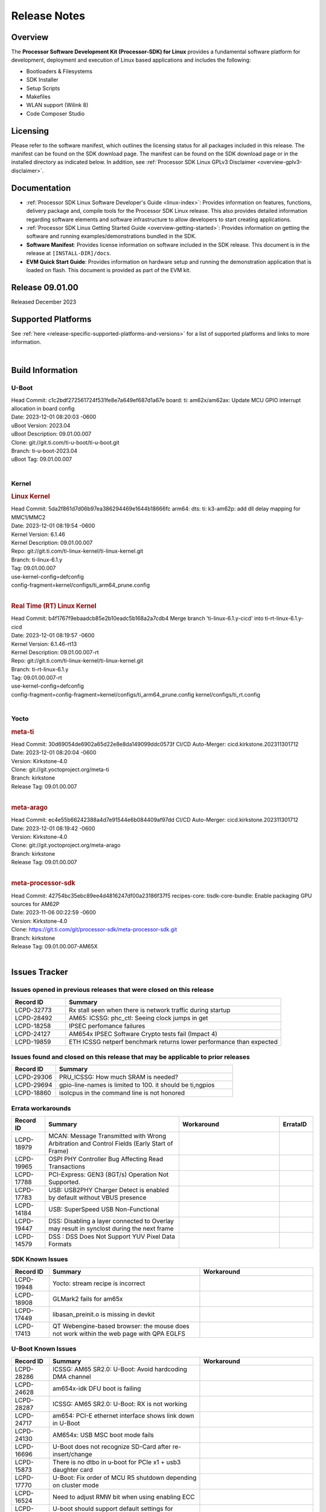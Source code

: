 .. _release-specific-release-notes:

************************************
Release Notes
************************************
.. http://processors.wiki.ti.com/index.php/Processor_SDK_Linux_Release_Notes

Overview
========

The **Processor Software Development Kit (Processor-SDK) for Linux**
provides a fundamental software platform for development, deployment and
execution of Linux based applications and includes the following:

-  Bootloaders & Filesystems
-  SDK Installer
-  Setup Scripts
-  Makefiles
-  WLAN support (Wilink 8)
-  Code Composer Studio

Licensing
=========

Please refer to the software manifest, which outlines the licensing
status for all packages included in this release. The manifest can be
found on the SDK download page. The manifest can be found on the SDK
download page or in the installed directory as indicated below. In
addition, see :ref:`Processor SDK Linux GPLv3 Disclaimer <overview-gplv3-disclaimer>`.

Documentation
===============
-  :ref:`Processor SDK Linux Software Developer's Guide <linux-index>`: Provides information on features, functions, delivery package and,
   compile tools for the Processor SDK Linux release. This also provides
   detailed information regarding software elements and software
   infrastructure to allow developers to start creating applications.
-  :ref:`Processor SDK Linux Getting Started Guide <overview-getting-started>`: Provides information on getting the software and running
   examples/demonstrations bundled in the SDK.
-  **Software Manifest**: Provides license information on software
   included in the SDK release. This document is in the release at
   ``[INSTALL-DIR]/docs``.
-  **EVM Quick Start Guide**: Provides information on hardware setup and
   running the demonstration application that is loaded on flash. This
   document is provided as part of the EVM kit.

Release 09.01.00
==================

Released December 2023

Supported Platforms
=====================================
See :ref:`here <release-specific-supported-platforms-and-versions>` for a list of supported platforms and links to more information.

|

.. _release-specific-sdk-components-versions:

Build Information
=====================================

U-Boot
-------------------------
| Head Commit: c1c2bdf272561724f531fe8e7a649ef687d1a67e board: ti: am62x/am62ax: Update MCU GPIO interrupt allocation in board config
| Date: 2023-12-01 08:20:03 -0600
| uBoot Version: 2023.04
| uBoot Description: 09.01.00.007
| Clone: git://git.ti.com/ti-u-boot/ti-u-boot.git
| Branch: ti-u-boot-2023.04
| uBoot Tag: 09.01.00.007
|


Kernel
-------------------------
.. rubric:: Linux Kernel
   :name: linux-kernel

| Head Commit: 5da2f861d7d06b97ea386294469e1644b18666fc arm64: dts: ti: k3-am62p: add dll delay mapping for MMC1/MMC2
| Date: 2023-12-01 08:19:54 -0600
| Kernel Version: 6.1.46
| Kernel Description: 09.01.00.007

| Repo: git://git.ti.com/ti-linux-kernel/ti-linux-kernel.git
| Branch: ti-linux-6.1.y
| Tag: 09.01.00.007
| use-kernel-config=defconfig
| config-fragment=kernel/configs/ti_arm64_prune.config
|


.. rubric:: Real Time (RT) Linux Kernel
   :name: real-time-rt-linux-kernel

| Head Commit: b4f1767f9ebaadcb85e2b10eadc5b168a2a7cdb4 Merge branch 'ti-linux-6.1.y-cicd' into ti-rt-linux-6.1.y-cicd
| Date: 2023-12-01 08:19:57 -0600
| Kernel Version: 6.1.46-rt13
| Kernel Description: 09.01.00.007-rt

| Repo: git://git.ti.com/ti-linux-kernel/ti-linux-kernel.git
| Branch: ti-rt-linux-6.1.y
| Tag: 09.01.00.007-rt
| use-kernel-config=defconfig
| config-fragment=config-fragment=kernel/configs/ti_arm64_prune.config kernel/configs/ti_rt.config
|


Yocto
------------------------
.. rubric:: meta-ti
   :name: meta-ti

| Head Commit: 30d69054de6902a65d22e8e8da149099ddc0573f CI/CD Auto-Merger: cicd.kirkstone.202311301712
| Date: 2023-12-01 08:20:04 -0600
| Version: Kirkstone-4.0
| Clone: git://git.yoctoproject.org/meta-ti
| Branch: kirkstone
| Release Tag: 09.01.00.007
|

.. rubric:: meta-arago
   :name: meta-arago

| Head Commit: ec4e55b66242388a4d7e91544e6b084409af97dd CI/CD Auto-Merger: cicd.kirkstone.202311301712
| Date: 2023-12-01 08:19:42 -0600
| Version: Kirkstone-4.0
| Clone: git://git.yoctoproject.org/meta-arago
| Branch: kirkstone
| Release Tag: 09.01.00.007
|


.. rubric:: meta-processor-sdk

| Head Commit: 42754bc35ebc89ee4d4816247df00a23186f37f5 recipes-core: tisdk-core-bundle: Enable packaging GPU sources for AM62P
| Date: 2023-11-06 00:22:59 -0600
| Version: Kirkstone-4.0
| Clone:  https://git.ti.com/git/processor-sdk/meta-processor-sdk.git
| Branch: kirkstone
| Release Tag: 09.01.00.007-AM65X
|



Issues Tracker
=====================================
..
   project = LCPD AND platform in (am654x-evm, am654x-hsevm) AND
      issuetype = Bug AND
      status = Closed AND
      resolution = Done AND
      component in (
         "Audio & Display",
         Baseport,
         Connectivity,
         IPC,
         "Power & Thermal",
         Graphics,
         Multimedia,
         Wireless,
         "System Integration",
         Security) AND
      closedDate > 2021-12-10 AND
      createdDate <= 2021-12-10 AND
      (Labels not in (LCPD_K3.14_MAINT, MAINTENANCE) OR labels is EMPTY) AND
      OS in (Linux, RT-linux)
      ORDER BY priority DESC

Issues opened in previous releases that were closed on this release
-------------------------------------------------------------------

.. csv-table::
   :header: "Record ID", "Summary"
   :widths: 20, 80

   "LCPD-32773","Rx stall seen when there is network traffic during startup"
   "LCPD-28492","AM65: ICSSG: phc_ctl: Seeing clock jumps in get"
   "LCPD-18258","IPSEC perfomance failures"
   "LCPD-24127","AM654x IPSEC Software Crypto tests fail (Impact 4)"
   "LCPD-19859","ETH ICSSG netperf benchmark returns lower performance than expected"

..
   project = LCPD AND platform in (am654x-evm, am654x-hsevm) AND
       issuetype = Bug AND
       status = Closed AND
       resolution = Done AND
       component in (
          "Audio & Display",
          Baseport,
          Connectivity,
          IPC,
          "Power & Thermal",
          "System Integration",
          Wireless,
          Graphics,
          Multimedia,
          Security) AND
       closedDate > 2021-12-10 AND
       createdDate > 2021-12-10 AND
       (Labels not in (LCPD_K3.14_MAINT, MAINTENANCE) OR labels is EMPTY) AND
       OS in (Linux, RT-linux) AND
       fixversion not in (Upstream)
       ORDER BY priority DESC

Issues found and closed on this release that may be applicable to prior releases
--------------------------------------------------------------------------------

.. csv-table::
   :header: "Record ID", "Summary"
   :widths: 20, 80

    "LCPD-29306","PRU_ICSSG: How much SRAM is needed?"
    "LCPD-29694","gpio-line-names is limited to 100. it should be ti,ngpios"
    "LCPD-18860","isolcpus in the command line is not honored"

..
    project = LCPD AND
       platform in (am654x-evm, am654x-hsevm) AND
       ErrataID is not EMPTY AND
       status = Closed AND
       resolution not in (Duplicate, Rejected)
       ORDER BY priority DESC


Errata workarounds
------------------

.. csv-table::
   :header: "Record ID", "Summary", "Workaround", "ErrataID"
   :widths: 20, 80, 60, 20

    "LCPD-18979","MCAN: Message Transmitted with Wrong Arbitration and Control Fields (Early Start of Frame)"
    "LCPD-19965","OSPI PHY Controller Bug Affecting Read Transactions"
    "LCPD-17788","PCI-Express: GEN3 (8GT/s) Operation Not Supported."
    "LCPD-17783","USB: USB2PHY Charger Detect is enabled by default without VBUS presence"
    "LCPD-14184","USB:  SuperSpeed USB Non-Functional"
    "LCPD-19447","DSS: Disabling a layer connected to Overlay may result in synclost during the next frame"
    "LCPD-14579","DSS : DSS Does Not Support YUV Pixel Data Formats"

..
    project = LCPD AND
       platform in (am654x-evm, am654x-hsevm) AND
       issuetype = Bug AND
       (status not in (Closed, "In Build") OR status = Closed AND
       resolution in ("Known Issue : HW Limitation", "Known Issue : Other")) AND
       component in ("System Integration", Graphics, Wireless, Security, Multimedia) AND
       (labels not in (LCPD_K3.14_MAINT, MAINTENANCE, DO_NOT_RELEASE_NOTE) OR labels is EMPTY) AND
       (affectedVersion <= 08.02.00  AND
       affectedVersion > Upstream OR affectedVersion < Upstream OR affectedVersion is EMPTY)
       ORDER BY key DESC, priority DESC, component ASC

.. _release-specific-known-issues:

SDK Known Issues
----------------

.. csv-table::
   :header: "Record ID", "Summary", "Workaround"
   :widths: 20, 80, 60

    LCPD-19948,Yocto: stream recipe is incorrect,
    LCPD-18908,GLMark2 fails for am65x,
    LCPD-17449,libasan_preinit.o is missing in devkit,
    LCPD-17413,QT Webengine-based browser: the mouse does not work within the web page with QPA EGLFS,

..
    project = LCPD AND
       platform in (am654x-evm, am654x-hsevm) AND
       issuetype = Bug AND
       (status not in (Closed, "In Build") OR status = Closed AND
       resolution in ("Known Issue : HW Limitation", "Known Issue : Other")) AND
       component in ("Power & Thermal", Baseport, "Audio & Display", Connectivity, IPC) AND
       (labels not in (LCPD_K3.14_MAINT, upstream, MAINTENANCE) OR labels is EMPTY) AND
       (summary ~ u-boot OR Subcomponent in (u-boot, UBOOT, Uboot)) AND
       (affectedVersion <= 08.02.00 AND
       affectedVersion > Upstream OR affectedVersion < Upstream OR affectedVersion is EMPTY)
       ORDER BY priority DESC, component ASC, key DESC

U-Boot Known Issues
-------------------

.. csv-table::
   :header: "Record ID", "Summary", "Workaround"
   :widths: 20, 80, 60

    "LCPD-28286","ICSSG: AM65 SR2.0: U-Boot: Avoid hardcoding DMA channel"
    "LCPD-24628","am654x-idk DFU boot is failing"
    "LCPD-28287","ICSSG: AM65 SR2.0: U-Boot: RX is not working"
    "LCPD-24717","am654: PCI-E ethernet interface shows link down in U-Boot"
    "LCPD-24130","AM654x: USB MSC boot mode fails"
    "LCPD-16696","U-Boot does not recognize SD-Card after re-insert/change"
    "LCPD-15873","There is no dtbo in u-boot for PCIe x1 + usb3 daughter card"
    "LCPD-17770","U-Boot: Fix order of MCU R5 shutdown depending on cluster mode"
    "LCPD-16524","Need to adjust RMW bit when using enabling ECC"
    "LCPD-14843","U-boot should support  default settings for netboot "

..
   project = LCPD AND
       platform in (am654x-evm, am654x-hsevm) AND
       issuetype = Bug AND
       (status not in (Closed, "In Build") OR status = Closed AND
       resolution in ("Known Issue : HW Limitation", "Known Issue : Other")) AND
       component in ("Audio & Display", Baseport, Connectivity, IPC, "Power & Thermal") AND
       (affectedVersion <= 08.02.00  AND
       affectedVersion > Upstream OR affectedVersion < Upstream OR affectedVersion is EMPTY) AND
       (labels not in (LCPD_K3.14_MAINT, upstream, MAINTENANCE, DO_NOT_RELEASE_NOTE) OR labels is EMPTY) AND
       summary !~ u-boot AND
       (Subcomponent not in (u-boot, UBOOT, Uboot) OR Subcomponent is EMPTY) AND
       OS = Linux
       ORDER BY priority DESC, component DESC, key DESC

.. _release-specific-linux-kernel-known-issues:

Linux Kernel Known Issues
---------------------------

.. csv-table::
   :header: "Record ID", "Summary", "Workaround"
   :widths: 20, 80, 60

    LCPD-18979,MCAN: Message Transmitted with Wrong Arbitration and Control Fields (Early Start of Frame)
    LCPD-17449,libasan_preinit.o is missing in devkit
    LCPD-17471,device hang when restarting crashed R5F
    LCPD-29397,AM65x Linux SDK lists unsupported industrial protocols
    LCPD-25314,ICSSG: Timestamp for back-to-back with IPG < 100us not received
    LCPD-29446,Linux SDK docs should explicitly state what peripherals are supported
    LCPD-13653,am65x-evm could not boot from MMC/SD when MMC/SD is backup boot mode
    LCPD-19948,Yocto: stream recipe is incorrect
    LCPD-14254,meta-ti: Need a recipe update to pick up the new AM65x PRU Ethernet firmwares
    LCPD-13817,Qt5 Webengine-based broswer does not work on AM654x with pagesize = 64k
    LCPD-13816,Chromium-wayland broswer does not work on AM654x with page size = 64k
    LCPD-24456,Move IPC validation source from github to git.ti.com
    LCPD-22931,RemoteProc documentation missing
    LCPD-16534,remoteproc/k3-r5f: PDK IPC echo_test image fails to do IPC in remoteproc mode on second run
    LCPD-18908,GLMark2 fails for am65x
    LCPD-17413,QT Webengine-based browser: the mouse does not work within the web page with QPA EGLFS
    LCPD-17412,QT5 Webengine-based browser crashing with any resize operation
    LCPD-29588,CPSW documentation: Time Sync Router no longer firewalled
    LCPD-28436,AM65x Uboot PRUETH is broken
    LCPD-24537,am654x-idk nslookup times out when all netwokring interfaces are active
    LCPD-24288,am64xx-evm NCM/ACM network performance test crashes with RT images
    LCPD-22905,UDMA: TR15 hangs if ICNT0 is less than 64 bytes
    LCPD-22892,icssg: due to FW bug both interfaces has to be loaded always
    LCPD-22772,PRU_ICSSG: 100Mbit/s MII is not supported when the PRU_ICSSG is operating at frequencies < 250MHz
    LCPD-22324,ICSSG port does not drop packets with SA matching interface MAC
    LCPD-19923,[AM65x] Linux reboot command fails
    LCPD-19861,ICSSG: Unregistered multicast MAC packets are still visible in non-promiscuous mode
    LCPD-19580,am654- unable to select a mode (sdhci?)
    LCPD-18788,Uboot: Could not bring up PCIe interface
    LCPD-18665,Am65x Pg2: Board cannot do soft reboot when booting from SD card
    LCPD-18289,pcie-usb tests sometimes fail
    LCPD-18228,PCI PM runtime suspend is not increasing
    LCPD-17800,CPSW: Master/Slave resolution failed message seen at console
    LCPD-16406,Seeing "e1000#0: ERROR: Hardware Initialization Failed" sometimes when do dhcp via pcie-eth
    LCPD-15540,uvc-gadget results in segmentation fault
    LCPD-14183,am654x-idk failed to login to kernel a few times (7/1000)
    LCPD-13938,PCIe EP read/write/copy test failed with larger sizes
    LCPD-13936,Uboot dhcp timeout 1 of 100 times
    LCPD-13603,One board could not boot rootfs from more than one SDHC card
    LCPD-13445,Seldom kernel oops triggered by prueth_netdev_init
    LCPD-20653,ltp: kernel syscall tests fail
    LCPD-19929,Industrial protocols documentation
    LCPD-17777,AES HW is not exercised
    LCPD-17673,No software documentation for the Timer module
    LCPD-17115,BUG: sleeping function called from invalid context at kernel/locking/rtmutex.c:967
    LCPD-16845,OPP freq update in DT impacts only cluster0
    LCPD-13410,Reboot command is not operational
    LCPD-24134,AM654x CAL DMABUF tests fail (Impact 4.0)
    LCPD-22947,Alsa performance test fails
    LCPD-19447,DSS: Disabling a layer connected to Overlay may result in synclost during the next frame
    LCPD-18297,AM6: OV5640: 176x144 does not work
    LCPD-14443,CTS failures detected
    LCPD-20014,remoteproc: TX_PRU: IRQ vring, IRQ kick not found error message on console
    LCPD-29580,ICSSG IET Statistics are not getting counted
    LCPD-24718,am654x hwspinlock test failing
    LCPD-19739,AM65 shutdown error
    LCPD-29872,PTP Time Synchronization needs to be restarted after link downs
    LCPD-22959,UART Read/Write tests at baud rate 115200 fails
    LCPD-24319,am654x-evm DRM tests fail due to frequency mismatch (Impact 7)
    LCPD-23008,AM65xx - display port scenario not enabled
    LCPD-23007,k3-am654-evm-hdmi.dtbo file is missing in CoreSDK for am654x
    LCPD-32823,ICSS firmware does not process Rx packets once Min error frame is received
    LCPD-34104,ICSSG interface statistics rx_total_bytes don't match tx_total_bytes (eth1 -> eth3)

..
   project = LCPD AND
       platform in (am654x-evm, am654x-hsevm) AND
       issuetype = Bug AND
       (status not in (Closed, "In Build") OR status = Closed AND
       resolution in ("Known Issue : HW Limitation", "Known Issue : Other")) AND
       component in ("Power & Thermal", Baseport, "Audio & Display", Connectivity, IPC) AND
       (labels not in (LCPD_K3.14_MAINT, MAINTENANCE) OR labels is EMPTY) AND
       summary ~ rt AND
       (affectedVersion <= 08.02.00  AND
       affectedVersion > Upstream OR affectedVersion < Upstream OR affectedVersion is EMPTY)
       ORDER BY  priority DESC

.. _release-specific-rt-linux-kernel-known-issues:

RT Linux Kernel Known Issues
----------------------------

.. csv-table::
   :header: "Record ID", "Summary", "Workaround"
   :widths: 20, 80, 60

    "LCPD-24288","am64xx-evm NCM/ACM network performance test crashes with RT images"

|

Installation and Usage
======================

The :ref:`Software Developer's Guide <linux-index>` provides instructions on how to setup up your Linux development
environment, install the SDK and start your development.  It also includes User's Guides for various Example Applications and Code
Composer Studio.

|


Host Support
============

The Processor SDK is developed, built and verified on Ubuntu 16.04 and 18.04. Details on how to create a virtual machine to load Ubuntu
are described in :ref:`this page <how-to-build-a-ubuntu-linux-host-under-vmware>`.


.. note::
   Processor SDK Installer is 64-bit, and installs only on 64-bit host
   machine. Support for 32-bit host is dropped as Linaro toolchain is
   available only for 64-bit machines

|
